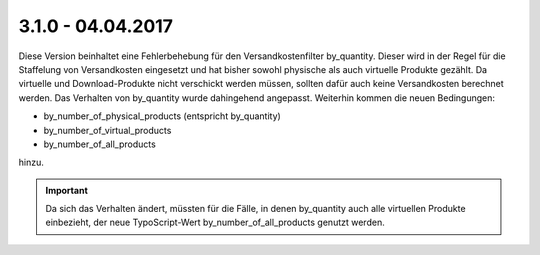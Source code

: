 .. ==================================================
.. FOR YOUR INFORMATION
.. --------------------------------------------------
.. -*- coding: utf-8 -*- with BOM.

3.1.0 - 04.04.2017
------------------

Diese Version beinhaltet eine Fehlerbehebung für den Versandkostenfilter by_quantity. Dieser wird in der Regel für die
Staffelung von Versandkosten eingesetzt und hat bisher sowohl physische als auch virtuelle Produkte gezählt. Da virtuelle
und Download-Produkte nicht verschickt werden müssen, sollten dafür auch keine Versandkosten berechnet werden.
Das Verhalten von by_quantity wurde dahingehend angepasst. Weiterhin kommen die neuen Bedingungen:

* by_number_of_physical_products (entspricht by_quantity)
* by_number_of_virtual_products
* by_number_of_all_products

hinzu.

.. IMPORTANT::
   Da sich das Verhalten ändert, müssten für die Fälle, in denen by_quantity auch alle virtuellen Produkte einbezieht,
   der neue TypoScript-Wert by_number_of_all_products genutzt werden.
